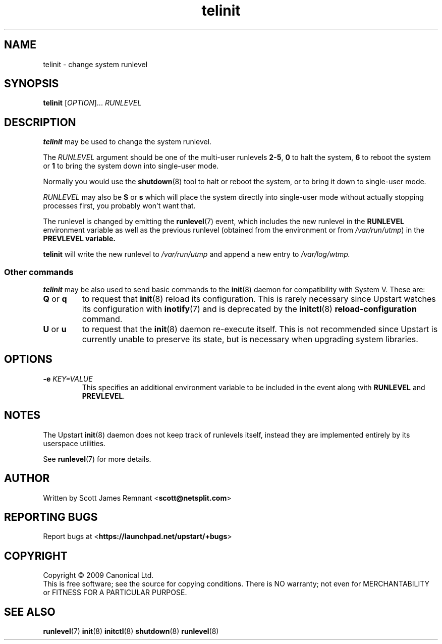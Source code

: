 .TH telinit 8 2009-07-08 "Upstart"
.\"
.SH NAME
telinit \- change system runlevel
.\"
.SH SYNOPSIS
.B telinit
.RI [ OPTION ]...
.I RUNLEVEL
.\"
.SH DESCRIPTION
.B telinit
may be used to change the system runlevel.

The
.I RUNLEVEL
argument should be one of the multi-user runlevels
.BR 2-5 ,
.B 0
to halt the system,
.B 6
to reboot the system or
.B 1
to bring the system down into single-user mode.

Normally you would use the
.BR shutdown (8)
tool to halt or reboot the system, or to bring it down to single-user mode.

.I RUNLEVEL
may also be
.BR S " or " s
which will place the system directly into single-user mode without actually
stopping processes first, you probably won't want that.

The runlevel is changed by emitting the
.BR runlevel (7)
event, which includes the new runlevel in the
.B RUNLEVEL
environment variable as well as the previous runlevel (obtained from the
environment or from
.IR /var/run/utmp )
in the
.B PREVLEVEL variable.

.B telinit
will write the new runlevel to
.I /var/run/utmp
and append a new entry to
.I /var/log/wtmp.
\"
.SS Other commands
.B telinit
may be also used to send basic commands to the
.BR init (8)
daemon for compatibility with System V.  These are:
.\"
.TP
.BR Q " or " q
to request that
.BR init (8)
reload its configuration.  This is rarely necessary since Upstart watches
its configuration with
.BR inotify (7)
and is deprecated by the
.BR initctl (8)
.B reload-configuration
command.
.\"
.TP
.BR U " or " u
to request that the
.BR init (8)
daemon re-execute itself.  This is not recommended since Upstart is currently
unable to preserve its state, but is necessary when upgrading system
libraries.
.\"
.SH OPTIONS
.TP
.BI "-e " KEY=VALUE
This specifies an additional environment variable to be included in the event
along with
.B RUNLEVEL
and
.BR PREVLEVEL .
.\"
.SH NOTES
The Upstart
.BR init (8)
daemon does not keep track of runlevels itself, instead they are implemented
entirely by its userspace utilities.

See
.BR runlevel (7)
for more details.
.\"
.SH AUTHOR
Written by Scott James Remnant
.RB < scott@netsplit.com >
.\"
.SH REPORTING BUGS
Report bugs at
.RB < https://launchpad.net/upstart/+bugs >
.\"
.SH COPYRIGHT
Copyright \(co 2009 Canonical Ltd.
.br
This is free software; see the source for copying conditions.  There is NO
warranty; not even for MERCHANTABILITY or FITNESS FOR A PARTICULAR PURPOSE.
.\"
.SH SEE ALSO
.BR runlevel (7)
.BR init (8)
.BR initctl (8)
.BR shutdown (8)
.BR runlevel (8)

